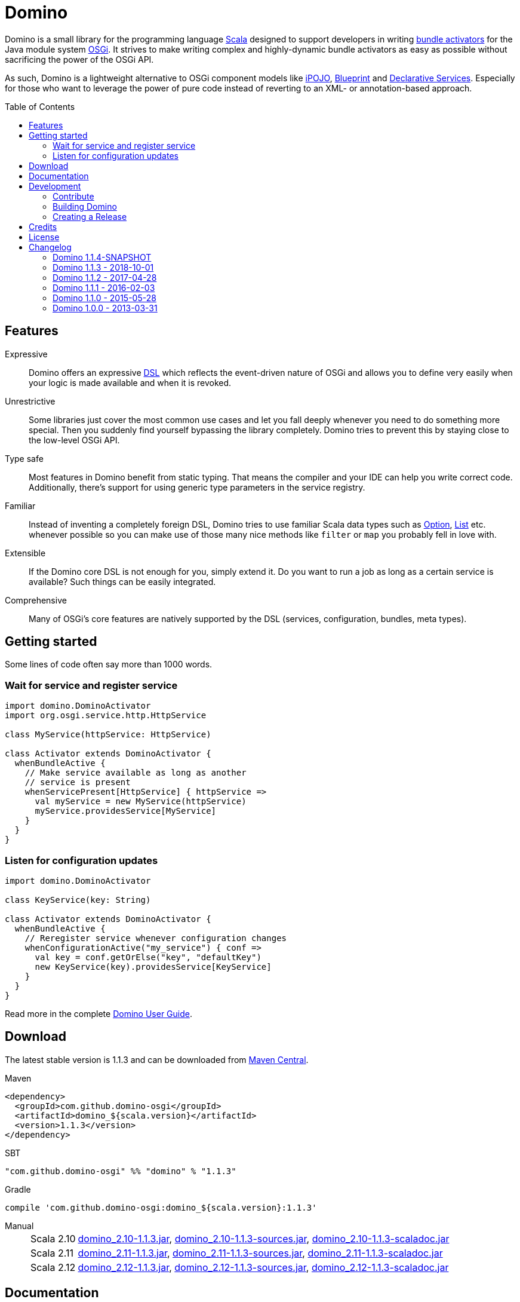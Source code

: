 = Domino
:toc:
:toc-placement: preamble
:stable-version: 1.1.3

ifdef::env-github[]
image:https://travis-ci.org/domino-osgi/domino.svg?branch=master["Travis CI Build Status", link="https://travis-ci.org/domino-osgi/domino"]
image:https://www.codacy.com/project/badge/afcdfefe80494be4bf729437dc3e2a9b["Codacy code quality", link="https://www.codacy.com/app/lefou/domino"]
image:https://badge.waffle.io/domino-osgi/domino.svg?label=ready&title=Ready["Ready Stories", link="https://waffle.io/domino-osgi/domino"]
image:https://badges.gitter.im/Join%20Chat.svg["Gitter chat", link="https://gitter.im/domino-osgi/domino?utm_source=badge&utm_medium=badge&utm_campaign=pr-badge"]
endif::[]


Domino is a small library for the programming language http://www.scala-lang.org[Scala] designed to support developers in writing http://www.osgi.org/javadoc/r4v43/core/org/osgi/framework/BundleActivator.html[bundle activators] for the Java module system http://www.osgi.org/Technology/WhyOSGi[OSGi]. It strives to make writing complex and highly-dynamic bundle activators as easy as possible without sacrificing the power of the OSGi API.

As such, Domino is a lightweight alternative to OSGi component models like http://ipojo.org[iPOJO], http://wiki.osgi.org/wiki/Blueprint[Blueprint] and http://wiki.osgi.org/wiki/Declarative_Services[Declarative Services]. Especially for those who want to leverage the power of pure code instead of reverting to an XML- or annotation-based approach.

== Features

Expressive::
Domino offers an expressive http://en.wikipedia.org/wiki/Domain-specific_language[DSL] which reflects the event-driven nature of OSGi and allows you to define very easily when your logic is made available and when it is revoked.
// Most importantly, it let's you encapsulates the code for activating logic and for deactivating logic in one unit. It's not separated in start() and stop() method anymore. That greatly enhances the cohesion of your logic.

Unrestrictive::
Some libraries just cover the most common use cases and let you fall deeply whenever you need to do something more special.
Then you suddenly find yourself bypassing the library completely.
Domino tries to prevent this by staying close to the low-level OSGi API.
// You can access the bundle context at any time. Many methods expose the underlying low-level API objects. Domino tries to scale with your needs, much like Scala.

Type safe::
Most features in Domino benefit from static typing.
That means the compiler and your IDE can help you write correct code.
Additionally, there's support for using generic type parameters in the service registry.

Familiar::
Instead of inventing a completely foreign DSL, Domino tries to use familiar Scala data types such as http://www.scala-lang.org/api/current/scala/Option.html[Option], http://www.scala-lang.org/api/current/scala/collection/immutable/List.html[List] etc. whenever possible so you can make use of those many nice methods like `filter` or `map` you probably fell in love with.

Extensible::
If the Domino core DSL is not enough for you, simply extend it.
Do you want to run a job as long as a certain service is available?
Such things can be easily integrated.

Comprehensive::
Many of OSGi's core features are natively supported by the DSL (services, configuration, bundles, meta types).


== Getting started

Some lines of code often say more than 1000 words.

=== Wait for service and register service

[source,scala]
----
import domino.DominoActivator
import org.osgi.service.http.HttpService

class MyService(httpService: HttpService)

class Activator extends DominoActivator {
  whenBundleActive {
    // Make service available as long as another
    // service is present
    whenServicePresent[HttpService] { httpService =>
      val myService = new MyService(httpService)
      myService.providesService[MyService]
    }
  }
}
----

=== Listen for configuration updates

[source,scala]
----
import domino.DominoActivator

class KeyService(key: String)

class Activator extends DominoActivator {
  whenBundleActive {
    // Reregister service whenever configuration changes
    whenConfigurationActive("my_service") { conf =>
      val key = conf.getOrElse("key", "defaultKey")
      new KeyService(key).providesService[KeyService]
    }
  }
}
----

Read more in the complete link:UserGuide.adoc[Domino User Guide].

== Download

The latest stable version is {stable-version} and can be downloaded from http://search.maven.org/#search|ga|1|g%3A%22com.github.domino-osgi%22[Maven Central].

Maven::
[source,xml,subs="attributes,verbatim"]
----
<dependency>
  <groupId>com.github.domino-osgi</groupId>
  <artifactId>domino_${scala.version}</artifactId>
  <version>{stable-version}</version>
</dependency>
----

SBT::
[source,scala,subs="attributes"]
"com.github.domino-osgi" %% "domino" % "{stable-version}"

Gradle::
[source,groovy,subs="attributes"]
compile 'com.github.domino-osgi:domino_${scala.version}:{stable-version}'

Manual::
[horizontal]
Scala 2.10:::
http://search.maven.org/remotecontent?filepath=com/github/domino-osgi/domino_2.10/{stable-version}/domino_2.10-{stable-version}.jar[domino_2.10-{stable-version}.jar],
http://search.maven.org/remotecontent?filepath=com/github/domino-osgi/domino_2.10/{stable-version}/domino_2.10-{stable-version}-sources.jar[domino_2.10-{stable-version}-sources.jar],
http://search.maven.org/remotecontent?filepath=com/github/domino-osgi/domino_2.10/{stable-version}/domino_2.10-{stable-version}-javadoc.jar[domino_2.10-{stable-version}-scaladoc.jar]
Scala 2.11:::
http://search.maven.org/remotecontent?filepath=com/github/domino-osgi/domino_2.11/{stable-version}/domino_2.11-{stable-version}.jar[domino_2.11-{stable-version}.jar],
http://search.maven.org/remotecontent?filepath=com/github/domino-osgi/domino_2.11/{stable-version}/domino_2.11-{stable-version}-sources.jar[domino_2.11-{stable-version}-sources.jar],
http://search.maven.org/remotecontent?filepath=com/github/domino-osgi/domino_2.11/{stable-version}/domino_2.11-{stable-version}-javadoc.jar[domino_2.11-{stable-version}-scaladoc.jar]
Scala 2.12:::
http://search.maven.org/remotecontent?filepath=com/github/domino-osgi/domino_2.12/{stable-version}/domino_2.12-{stable-version}.jar[domino_2.12-{stable-version}.jar],
http://search.maven.org/remotecontent?filepath=com/github/domino-osgi/domino_2.12/{stable-version}/domino_2.12-{stable-version}-sources.jar[domino_2.12-{stable-version}-sources.jar],
http://search.maven.org/remotecontent?filepath=com/github/domino-osgi/domino_2.12/{stable-version}/domino_2.12-{stable-version}-javadoc.jar[domino_2.12-{stable-version}-scaladoc.jar]


== Documentation

* link:UserGuide.adoc[User Guide]
* https://domino-osgi.github.io/domino/scaladoc/1.0.0_2.10[Scaladoc (1.0.0)]
* link:FAQ.adoc[FAQ]
* https://gitter.im/domino-osgi/domino[Gitter chat]

== Development

=== Contribute

If you want to report a bug or suggest a feature, please do it in the https://github.com/domino-osgi/domino/issues[GitHub issues section].

If you want to provide a fix or improvement, please fork Domino and send us a pull request on https://github.com/domino-osgi/domino[GitHub]. Thank you!

If you want to give general feedback, please do it in the https://gitter.im/domino-osgi/domino[Gitter chat].

If you want to show appreciation for the project, please "star" it on https://github.com/domino-osgi/domino[GitHub]. That helps us setting our priorities.


=== Building Domino

Domino is build with Apache Maven and the Polygot Scala Extension. At least Maven 3.3.1 is required.

To cleanly build domino, use:

----
mvn clean package
----


To build domino for another Scala version, e.g. 2.10.5 (under a Unix-like OS), use:

----
SCALA_VERSION=2.10.5 mvn clean package
----

=== Creating a Release

* Bump version in pom file
* Update Changelog
* Review documentation
* Create a git tag with the version
* Upload the release artifacts up to Maven Central

==== Deploy to Maven Central / Sonatype Open Source Respository (OSSRH)

Unfortunately, not all Maven plugins are ready yet for a Polyglot Maven setup, thus the current version 1.6.3 of the Maven Staging Plugin simply doen't work.

To deploy a release to , use the shell script `makerelase.sh`.

Please review the variables in the script, namely the `DOMINO_VERSION` and the `SCALA_VERSIONS`.

When executed the script will create a `staging-settings.xml` (to which you should add your login credentials) and wait. After pressing enter it will build all artifatcs and upload them to the OSSRH Nexus where you must log-in and manually release these artifacts.

== Credits

Thanks to ...

* https://github.com/helgoboss[helgoboss] for creating Domino 1.0.0
* http://github.com/weiglewilczek/scalamodules[ScalaModules] for being an inspiration, in particular for the bundle and service watching functionality
* http://commons.wikimedia.org/wiki/User:Nyenyec[Nyenyec] for creating the image from which the Domino logo is derived

== License

Domino is licensed under the http://www.opensource.org/licenses/mit-license[MIT License].

== Changelog

=== Domino 1.1.4-SNAPSHOT

* Support for Scala 2.13
* Bumped supported Scala versions to latest releases
* Added option to log currently unsatisfied service watchers

=== Domino 1.1.3 - 2018-10-01

* Log un-/regististration of services
* Log registrations of service trackers


=== Domino 1.1.2 - 2017-04-28

* Support for Scala 2.12
* More test cases

=== Domino 1.1.1 - 2016-02-03

* Removed `Logging` trait from `DominoActivator`. You can restore the old behavior be mixing in the trait into your activator class.
* Improved test suite and implemented more tests.
  Now we use PojoSR to test OSGi dynamics without the need to run a separate container.
* Fixed naming issues for service provisioning and comsumption.
* Fixed unnecessary re-configuration issues with `whenConfigurationActive` and `whenFactoryConfigurationActive`.

=== Domino 1.1.0 - 2015-05-28

* Switched Maintainer to Tobias Roeser
* Renamed base package from `org.helgoboss.domino` to `domino`
* Embedded former dependencies (`org.helgoboss.capsule`, `org.helgoboss.scala-osgi-metatype`, `org.helgoboss.scala-logging`) as sub packages
* Switched to Polyglot Scala extension for Maven 3.3
* Cross-Release for Scala 2.10 and 2.11

=== Domino 1.0.0 - 2013-03-31

* Initial release for Scala 2.10
